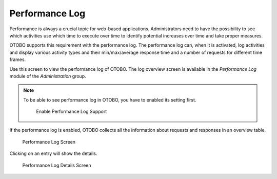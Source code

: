 Performance Log
===============

Performance is always a crucial topic for web-based applications. Administrators need to have the possibility to see which activities use which time to execute over time to identify potential increases over time and take proper measures.

OTOBO supports this requirement with the performance log. The performance log can, when it is activated, log activities and display various activity types and their min/max/average response time and a number of requests for different time frames.

Use this screen to view the performance log of OTOBO. The log overview screen is available in the *Performance Log* module of the *Administration* group.

.. note::

   To be able to see performance log in OTOBO, you have to enabled its setting first.

   .. figure:: images/performance-log-enable.png
      :alt: Enable Performance Log Support

      Enable Performance Log Support

If the performance log is enabled, OTOBO collects all the information about requests and responses in an overview table.

.. figure:: images/performance-log.png
   :alt: Performance Log Screen

   Performance Log Screen

Clicking on an entry will show the details.

.. figure:: images/performance-log-details.png
   :alt: Performance Log Details Screen

   Performance Log Details Screen
